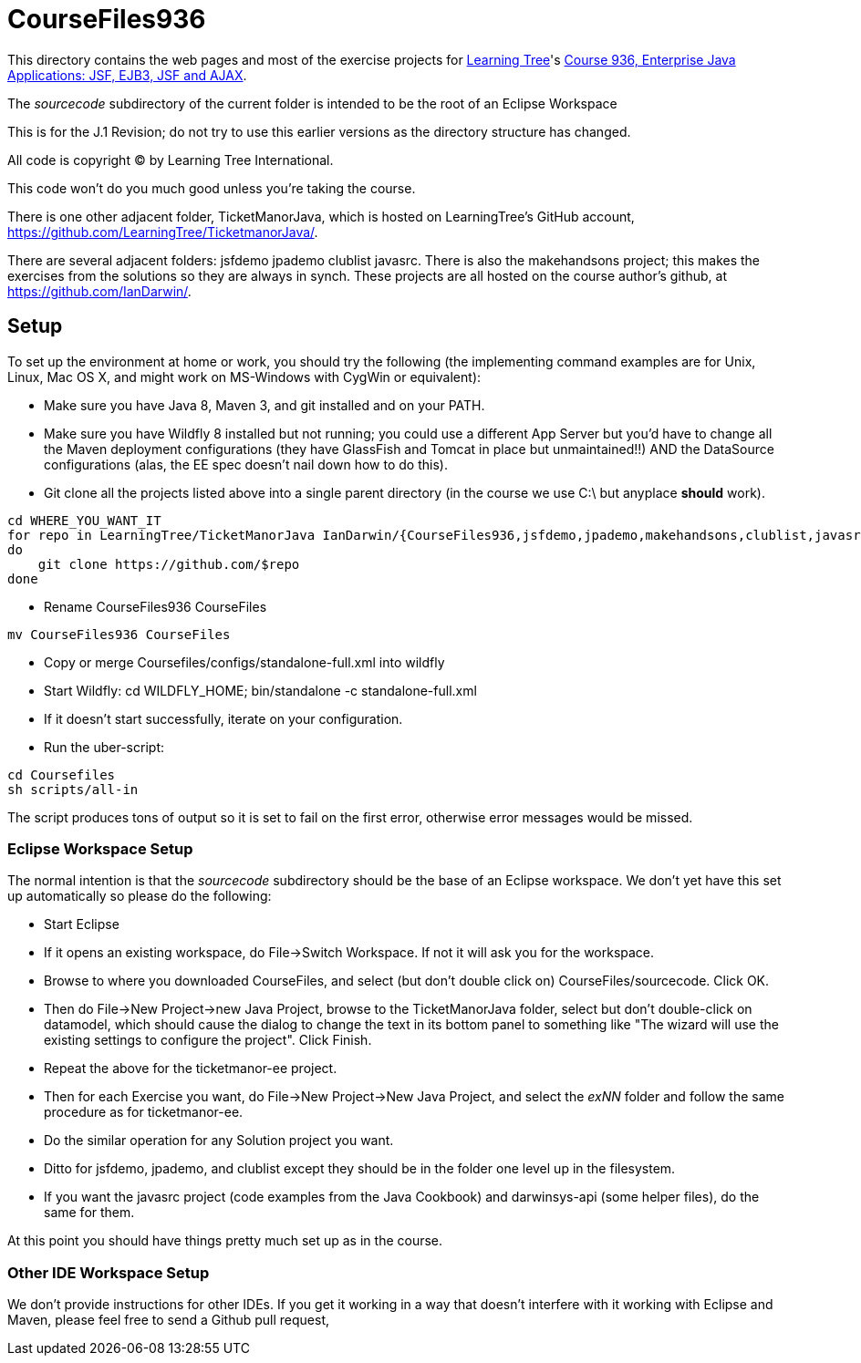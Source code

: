 = CourseFiles936

This directory contains the web pages and most of the exercise projects for
http://learningtree.com[Learning Tree]'s
http://learningtree.com/936[Course 936, Enterprise Java Applications: JSF, EJB3, JSF and AJAX].

The _sourcecode_ subdirectory of the current folder  is intended to be the root of an Eclipse Workspace

This is for the J.1 Revision; do not try to use this earlier versions as the directory structure has changed.

All code is copyright (C) by Learning Tree International.

This code won't do you much good unless you're taking the course.

There is one other adjacent folder, TicketManorJava, which is hosted on 
LearningTree's GitHub account, https://github.com/LearningTree/TicketmanorJava/.

There are several adjacent folders: jsfdemo jpademo clublist javasrc.
There is also the makehandsons project; this makes the exercises from 
the solutions so they are always in synch.
These projects are all hosted on the course author's github, at
https://github.com/IanDarwin/.

== Setup

To set up the environment at home or work, you should try the following
(the implementing command examples are for Unix, Linux, Mac OS X,
and might work on MS-Windows with CygWin or equivalent):

* Make sure you have Java 8, Maven 3, and git installed and on your PATH.
* Make sure you have Wildfly 8 installed but not running;
you could use a different App Server but you'd have to change
all the Maven deployment configurations (they have GlassFish and Tomcat in place but unmaintained!!)
AND the DataSource configurations (alas, the EE spec doesn't nail down how to do this).
* Git clone all the projects listed above into a single parent directory (in the course we use C:\ but anyplace *should* work).
----
cd WHERE_YOU_WANT_IT
for repo in LearningTree/TicketManorJava IanDarwin/{CourseFiles936,jsfdemo,jpademo,makehandsons,clublist,javasrc,darwinsys-api}
do
    git clone https://github.com/$repo
done
----
* Rename CourseFiles936 CourseFiles
----
mv CourseFiles936 CourseFiles
----
* Copy or merge Coursefiles/configs/standalone-full.xml into wildfly
* Start Wildfly: cd WILDFLY_HOME; bin/standalone -c standalone-full.xml
* If it doesn't start successfully, iterate on your configuration.
* Run the uber-script:
----
cd Coursefiles
sh scripts/all-in
----
The script produces tons of output so it is set to fail on the first error,
otherwise error messages would be missed.

=== Eclipse Workspace Setup

The normal intention is that the _sourcecode_ subdirectory should be the base of an Eclipse workspace.
We don't yet have this set up automatically so please do the following:

* Start Eclipse
* If it opens an existing workspace, do File->Switch Workspace. If not it will ask you for the workspace.
* Browse to where you downloaded CourseFiles, and select (but don't double click on) CourseFiles/sourcecode. Click OK.
* Then do File->New Project->new Java Project, browse to the TicketManorJava folder, select but don't double-click
on datamodel,
which should cause the dialog to change the text in its bottom panel to something like
 "The wizard will use the existing settings to configure the project". Click Finish.
* Repeat the above for the ticketmanor-ee project.
* Then for each Exercise you want, do File->New Project->New Java Project, and select the _exNN_ folder
and follow the same procedure as for ticketmanor-ee.
* Do the similar operation for any Solution project you want.
* Ditto for jsfdemo, jpademo, and clublist except they should be in the folder one level up in the filesystem.
* If you want the javasrc project (code examples from the Java Cookbook) and darwinsys-api (some helper files),
do the same for them.

At this point you should have things pretty much set up as in the course.

=== Other IDE Workspace Setup

We don't provide instructions for other IDEs. If you get it working in a way that doesn't 
interfere with it working with Eclipse and Maven, please feel free to send a Github pull request,
